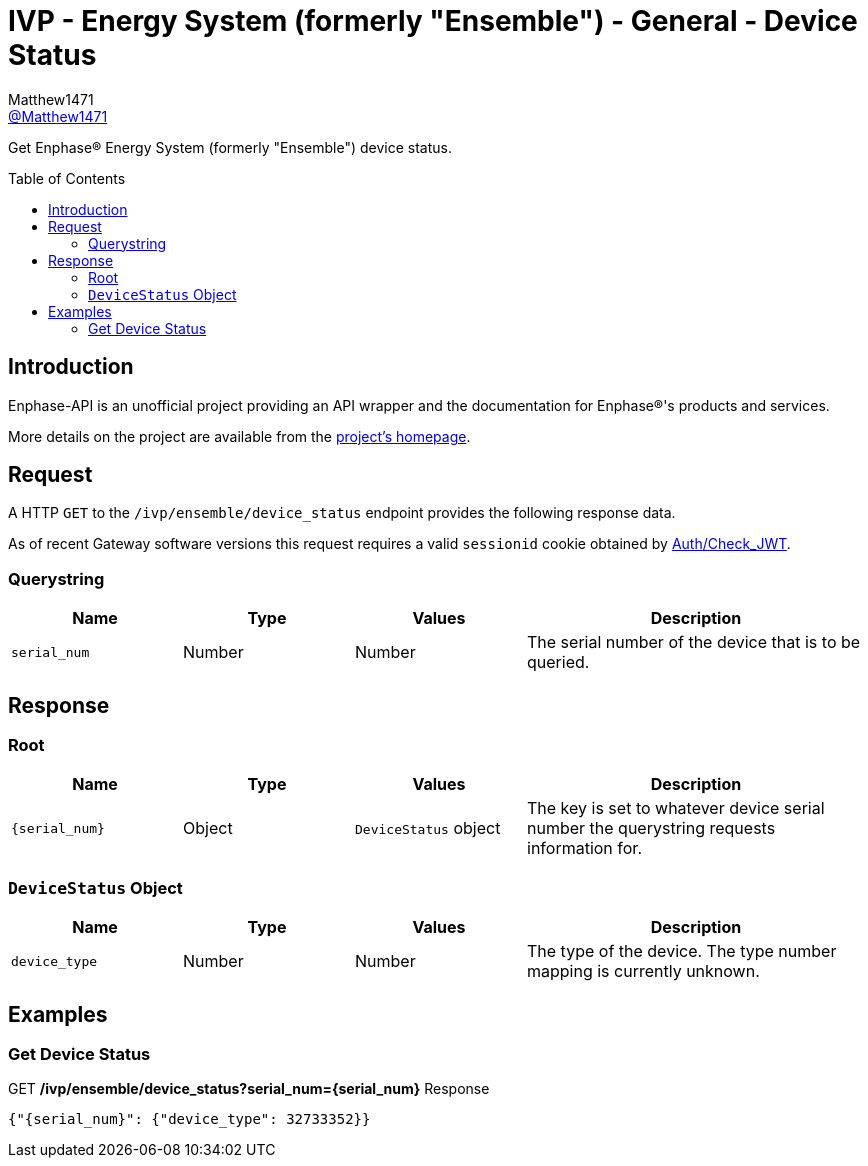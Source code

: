 = IVP - Energy System (formerly "Ensemble") - General - Device Status
:toc: preamble
Matthew1471 <https://github.com/matthew1471[@Matthew1471]>;

// Document Settings:

// Set the ID Prefix and ID Separators to be consistent with GitHub so links work irrespective of rendering platform. (https://docs.asciidoctor.org/asciidoc/latest/sections/id-prefix-and-separator/)
:idprefix:
:idseparator: -

// Any code blocks will be in JSON by default.
:source-language: json

ifndef::env-github[:icons: font]

// Set the admonitions to have icons (Github Emojis) if rendered on GitHub (https://blog.mrhaki.com/2016/06/awesome-asciidoctor-using-admonition.html).
ifdef::env-github[]
:status:
:caution-caption: :fire:
:important-caption: :exclamation:
:note-caption: :paperclip:
:tip-caption: :bulb:
:warning-caption: :warning:
endif::[]

// Document Variables:
:release-version: 1.0
:url-org: https://github.com/Matthew1471
:url-repo: {url-org}/Enphase-API
:url-contributors: {url-repo}/graphs/contributors

Get Enphase(R) Energy System (formerly "Ensemble") device status.

== Introduction

Enphase-API is an unofficial project providing an API wrapper and the documentation for Enphase(R)'s products and services.

More details on the project are available from the link:../../../../README.adoc[project's homepage].

== Request

A HTTP `GET` to the `/ivp/ensemble/device_status` endpoint provides the following response data.

As of recent Gateway software versions this request requires a valid `sessionid` cookie obtained by link:../../Auth/Check_JWT.adoc[Auth/Check_JWT].

=== Querystring

[cols="1,1,1,2", options="header"]
|===
|Name
|Type
|Values
|Description

|`serial_num`
|Number
|Number
|The serial number of the device that is to be queried.

|===

== Response

=== Root

[cols="1,1,1,2", options="header"]
|===
|Name
|Type
|Values
|Description

|`{serial_num}`
|Object
|`DeviceStatus` object
|The key is set to whatever device serial number the querystring requests information for.

|===

=== `DeviceStatus` Object

[cols="1,1,1,2", options="header"]
|===
|Name
|Type
|Values
|Description

|`device_type`
|Number
|Number
|The type of the device. The type number mapping is currently unknown.

|===

== Examples

=== Get Device Status

.GET */ivp/ensemble/device_status?serial_num={serial_num}* Response
[source,json,subs="+quotes"]
----
{"{serial_num}": {"device_type": 32733352}}
----